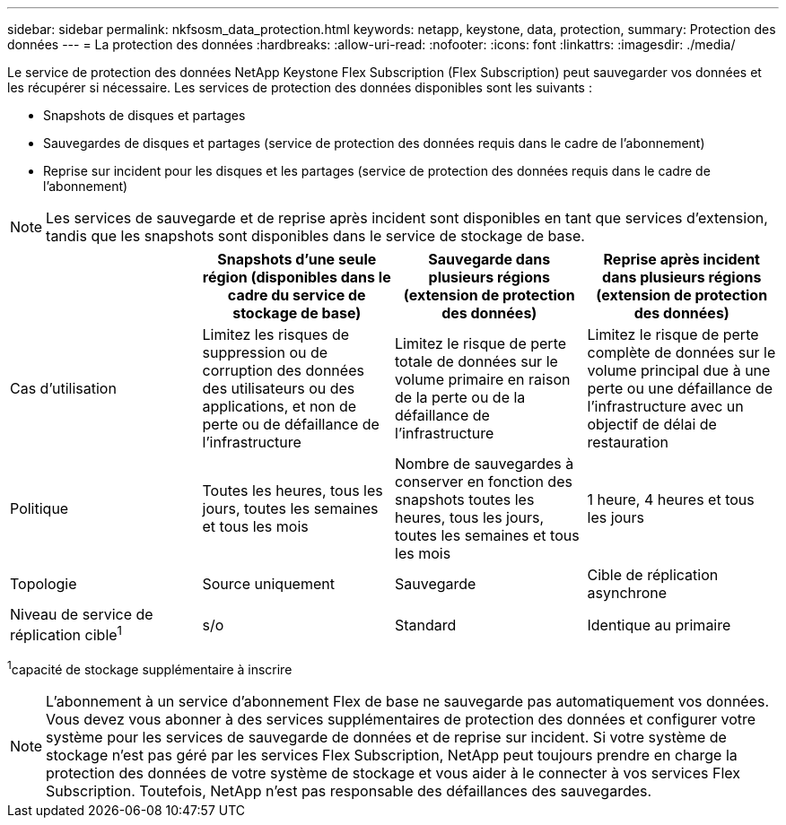 ---
sidebar: sidebar 
permalink: nkfsosm_data_protection.html 
keywords: netapp, keystone, data, protection, 
summary: Protection des données 
---
= La protection des données
:hardbreaks:
:allow-uri-read: 
:nofooter: 
:icons: font
:linkattrs: 
:imagesdir: ./media/


[role="lead"]
Le service de protection des données NetApp Keystone Flex Subscription (Flex Subscription) peut sauvegarder vos données et les récupérer si nécessaire. Les services de protection des données disponibles sont les suivants :

* Snapshots de disques et partages
* Sauvegardes de disques et partages (service de protection des données requis dans le cadre de l'abonnement)
* Reprise sur incident pour les disques et les partages (service de protection des données requis dans le cadre de l'abonnement)



NOTE: Les services de sauvegarde et de reprise après incident sont disponibles en tant que services d'extension, tandis que les snapshots sont disponibles dans le service de stockage de base.

|===
|  | Snapshots d'une seule région (disponibles dans le cadre du service de stockage de base) | Sauvegarde dans plusieurs régions (extension de protection des données) | Reprise après incident dans plusieurs régions (extension de protection des données) 


| Cas d'utilisation | Limitez les risques de suppression ou de corruption des données des utilisateurs ou des applications, et non de perte ou de défaillance de l'infrastructure | Limitez le risque de perte totale de données sur le volume primaire en raison de la perte ou de la défaillance de l'infrastructure | Limitez le risque de perte complète de données sur le volume principal due à une perte ou une défaillance de l'infrastructure avec un objectif de délai de restauration 


| Politique | Toutes les heures, tous les jours, toutes les semaines et tous les mois | Nombre de sauvegardes à conserver en fonction des snapshots toutes les heures, tous les jours, toutes les semaines et tous les mois | 1 heure, 4 heures et tous les jours 


| Topologie | Source uniquement | Sauvegarde | Cible de réplication asynchrone 


| Niveau de service de réplication cible^1^ | s/o | Standard | Identique au primaire 
|===
^1^capacité de stockage supplémentaire à inscrire


NOTE: L'abonnement à un service d'abonnement Flex de base ne sauvegarde pas automatiquement vos données. Vous devez vous abonner à des services supplémentaires de protection des données et configurer votre système pour les services de sauvegarde de données et de reprise sur incident. Si votre système de stockage n'est pas géré par les services Flex Subscription, NetApp peut toujours prendre en charge la protection des données de votre système de stockage et vous aider à le connecter à vos services Flex Subscription. Toutefois, NetApp n'est pas responsable des défaillances des sauvegardes.
